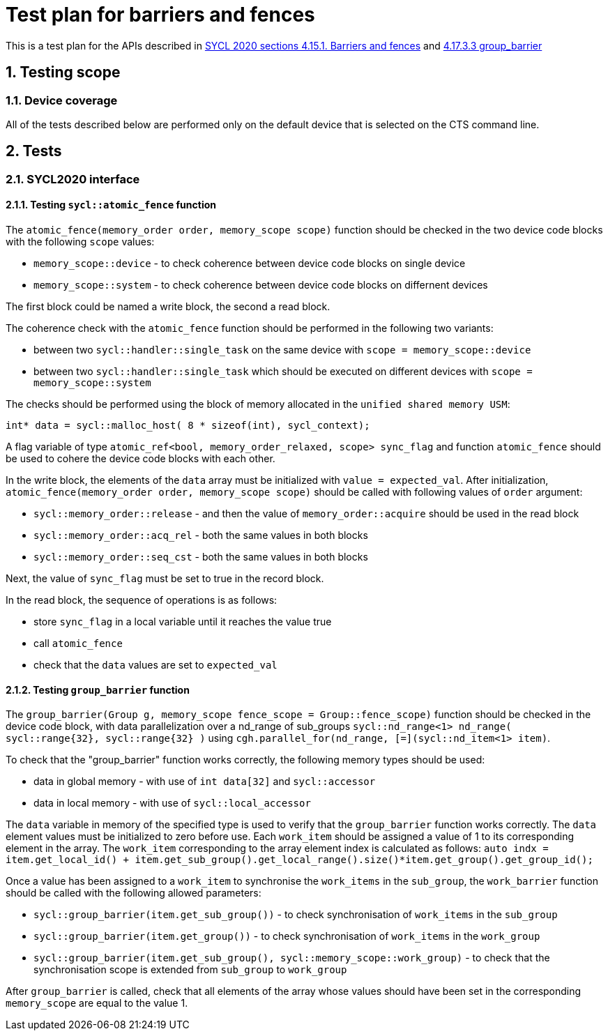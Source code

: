 :sectnums:
:xrefstyle: short

= Test plan for barriers and fences

This is a test plan for the APIs described in https://registry.khronos.org/SYCL/specs/sycl-2020/html/sycl-2020.html#sec:barriers-fences[SYCL 2020 sections 4.15.1. Barriers and fences]
and https://registry.khronos.org/SYCL/specs/sycl-2020/html/sycl-2020.html#_group_barrier[4.17.3.3 group_barrier]

== Testing scope

=== Device coverage

All of the tests described below are performed only on the default device that
is selected on the CTS command line.

== Tests

=== SYCL2020 interface

==== Testing `sycl::atomic_fence` function

The `atomic_fence(memory_order order, memory_scope scope)` function should be checked  in the two device code blocks with the following `scope` values:

* `memory_scope::device` - to check coherence between device code blocks on single device
* `memory_scope::system` - to check coherence between device code blocks on differnent devices

The first block could be named a write block, the second a read block.

The coherence check with the `atomic_fence` function should be performed in the following two variants:

* between two `sycl::handler::single_task` on the same device with `scope = memory_scope::device`
* between two `sycl::handler::single_task` which should be executed on different devices with `scope = memory_scope::system`

The checks should be performed using the block of memory allocated in the `unified shared memory USM`:

`int* data = sycl::malloc_host( 8 * sizeof(int), sycl_context);`

A flag variable of type `atomic_ref<bool, memory_order_relaxed, scope> sync_flag` and function `atomic_fence` should be used to cohere the device code blocks with each other.

In the write block, the elements of the `data` array must be initialized with `value = expected_val`. After initialization, `atomic_fence(memory_order order, memory_scope scope)` should be called with following values of `order` argument:

* `sycl::memory_order::release` - and then the value of `memory_order::acquire` should be used in the read block 
* `sycl::memory_order::acq_rel` - both the same values in both blocks
* `sycl::memory_order::seq_cst` - both the same values in both blocks

Next, the value of `sync_flag` must be set to true in the record block.

In the read block, the sequence of operations is as follows:

* store `sync_flag` in a local variable until it reaches the value true
* call `atomic_fence`
* check that the `data` values are set to `expected_val`


==== Testing `group_barrier` function

The `group_barrier(Group g, memory_scope fence_scope = Group::fence_scope)` function should be checked in the device code block, with data parallelization over a nd_range of sub_groups `sycl::nd_range<1> nd_range( sycl::range{32}, sycl::range{32} )` using `cgh.parallel_for(nd_range, [=](sycl::nd_item<1> item)`.

To check that the "group_barrier" function works correctly, the following memory types should be used:

* data in global memory - with use of `int data[32]` and `sycl::accessor`
* data in local memory - with use of `sycl::local_accessor`

The `data` variable in memory of the specified type is used to verify that the `group_barrier` function works correctly. The `data` element values must be initialized to zero before use.  Each `work_item` should be assigned a value of 1 to its corresponding element in the array.
The `work_item` corresponding to the array element index is calculated as follows:
`auto indx = item.get_local_id() + item.get_sub_group().get_local_range().size()*item.get_group().get_group_id();`

Once a value has been assigned to a `work_item` to synchronise the `work_items` in the `sub_group`, the `work_barrier` function should be called with the following allowed parameters:

*  `sycl::group_barrier(item.get_sub_group())` - to check synchronisation of `work_items` in the `sub_group`
*  `sycl::group_barrier(item.get_group())` - to check synchronisation of `work_items` in the `work_group`
*  `sycl::group_barrier(item.get_sub_group(), sycl::memory_scope::work_group)` - to check that the synchronisation scope is extended from `sub_group` to `work_group`

After `group_barrier` is called, check that all elements of the array whose values should have been set in the corresponding `memory_scope` are equal to the value 1.